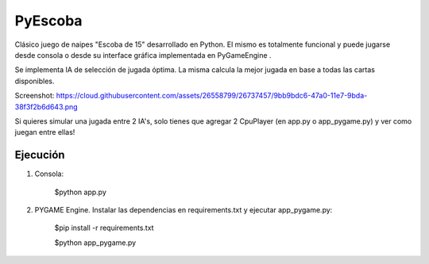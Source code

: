 ========
PyEscoba
========

Clásico juego de naipes "Escoba de 15" desarrollado en Python. El mismo es totalmente funcional
y puede jugarse desde consola o desde su interface gráfica implementada en PyGameEngine .

Se implementa IA de selección de jugada óptima. La misma calcula la mejor jugada en base
a todas las cartas disponibles.


Screenshot: https://cloud.githubusercontent.com/assets/26558799/26737457/9bb9bdc6-47a0-11e7-9bda-38f3f2b6d643.png

Si quieres simular una jugada entre 2 IA's, solo tienes que agregar 2 CpuPlayer
(en app.py o app_pygame.py) y ver como juegan entre ellas!

Ejecución
---------
1. Consola:

    $python app.py

2. PYGAME Engine. Instalar las dependencias en requirements.txt y ejecutar app_pygame.py:

    $pip install -r requirements.txt

    $python app_pygame.py